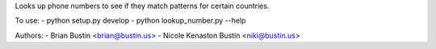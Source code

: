 Looks up phone numbers to see if they match patterns for certain countries.

To use:
- python setup.py develop
- python lookup_number.py --help

Authors:
- Brian Bustin <brian@bustin.us>
- Nicole Kenaston Bustin <niki@bustin.us>
